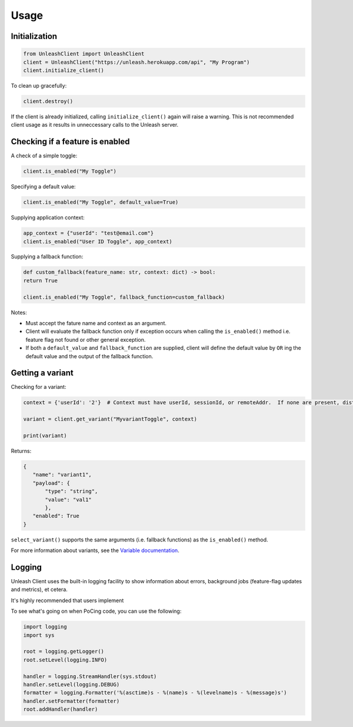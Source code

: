****************************************
Usage
****************************************

Initialization
#######################################

.. code-block:: python

    from UnleashClient import UnleashClient
    client = UnleashClient("https://unleash.herokuapp.com/api", "My Program")
    client.initialize_client()

To clean up gracefully:

.. code-block:: python

    client.destroy()

If the client is already initialized, calling ``initialize_client()`` again will raise a warning.  This is not recommended client usage as it results in unneccessary calls to the Unleash server.

Checking if a feature is enabled
#######################################

A check of a simple toggle:

.. code-block:: python

    client.is_enabled("My Toggle")


Specifying a default value:

.. code-block:: python

    client.is_enabled("My Toggle", default_value=True)


Supplying application context:

.. code-block:: python

    app_context = {"userId": "test@email.com"}
    client.is_enabled("User ID Toggle", app_context)

Supplying a fallback function:

.. code-block:: python

    def custom_fallback(feature_name: str, context: dict) -> bool:
    return True

    client.is_enabled("My Toggle", fallback_function=custom_fallback)

Notes:

- Must accept the fature name and context as an argument.
- Client will evaluate the fallback function only if exception occurs when calling the ``is_enabled()`` method i.e. feature flag not found or other general exception.
- If both a ``default_value`` and ``fallback_function`` are supplied, client will define the default value by ``OR`` ing the default value and the output of the fallback function.


Getting a variant
#######################################

Checking for a variant:

.. code-block:: python

    context = {'userId': '2'}  # Context must have userId, sessionId, or remoteAddr.  If none are present, distribution will be random.

    variant = client.get_variant("MyvariantToggle", context)

    print(variant)

Returns:

.. code-block::

    {
       "name": "variant1",
       "payload": {
           "type": "string",
           "value": "val1"
           },
       "enabled": True
    }


``select_variant()`` supports the same arguments (i.e. fallback functions) as the ``is_enabled()`` method.

For more information about variants, see the `Variable documentation <https://docs.getunleash.io/advanced/toggle_variants>`_.

Logging
#######################################

Unleash Client uses the built-in logging facility to show information about errors, background jobs (feature-flag updates and metrics), et cetera.

It's highly recommended that users implement

To see what's going on when PoCing code, you can use the following:

.. code-block:: python

    import logging
    import sys

    root = logging.getLogger()
    root.setLevel(logging.INFO)

    handler = logging.StreamHandler(sys.stdout)
    handler.setLevel(logging.DEBUG)
    formatter = logging.Formatter('%(asctime)s - %(name)s - %(levelname)s - %(message)s')
    handler.setFormatter(formatter)
    root.addHandler(handler)
